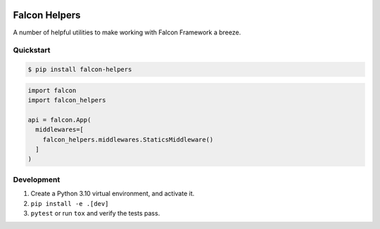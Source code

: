 .. default-role:: code
.. role:: python(code)
  :language: python


.. image:: https://codecov.io/gl/skosh/falcon-helpers/branch/master/graph/badge.svg
  :target: https://codecov.io/gl/skosh/falcon-helpers

.. image:: https://gitlab.com/skosh/falcon-helpers/badges/master/pipeline.svg
  :target: https://gitlab.com/skosh/falcon-helpers/commits/master


==============
Falcon Helpers
==============

A number of helpful utilities to make working with Falcon Framework a breeze.


Quickstart
----------

.. code:: sh

  $ pip install falcon-helpers


.. code::

  import falcon
  import falcon_helpers

  api = falcon.App(
    middlewares=[
      falcon_helpers.middlewares.StaticsMiddleware()
    ]
  )


Development
-----------
1. Create a Python 3.10 virtual environment, and activate it.
2. ``pip install -e .[dev]``
3. ``pytest`` or  run ``tox`` and verify the tests pass.
